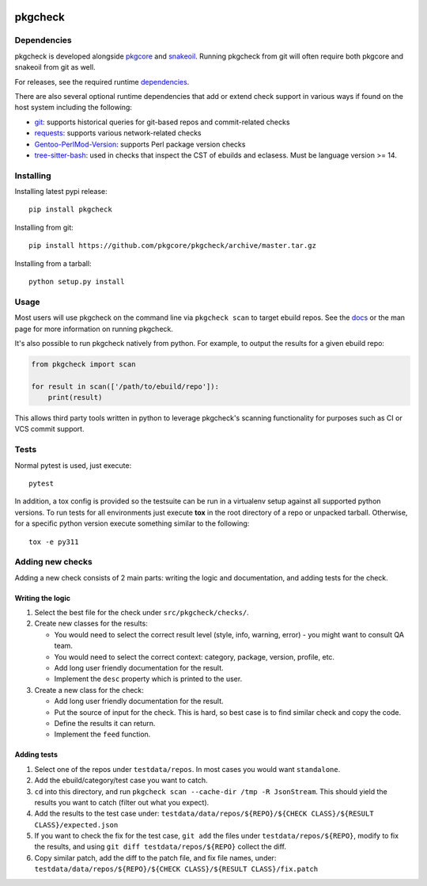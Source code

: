 |pypi| |test| |coverage|

========
pkgcheck
========

Dependencies
============

pkgcheck is developed alongside pkgcore_ and snakeoil_. Running pkgcheck from
git will often require both pkgcore and snakeoil from git as well.

For releases, see the required runtime dependencies_.

There are also several optional runtime dependencies that add or extend check
support in various ways if found on the host system including the following:

- git_: supports historical queries for git-based repos and commit-related checks
- requests_: supports various network-related checks
- Gentoo-PerlMod-Version_: supports Perl package version checks
- tree-sitter-bash_: used in checks that inspect the CST of ebuilds and
  eclasess. Must be language version >= 14.

Installing
==========

Installing latest pypi release::

    pip install pkgcheck

Installing from git::

    pip install https://github.com/pkgcore/pkgcheck/archive/master.tar.gz

Installing from a tarball::

    python setup.py install

Usage
=====

Most users will use pkgcheck on the command line via ``pkgcheck scan`` to
target ebuild repos. See the docs_ or the man page for more information on
running pkgcheck.

It's also possible to run pkgcheck natively from python. For example, to output
the results for a given ebuild repo:

.. code-block:: python

    from pkgcheck import scan

    for result in scan(['/path/to/ebuild/repo']):
        print(result)

This allows third party tools written in python to leverage pkgcheck's scanning
functionality for purposes such as CI or VCS commit support.

Tests
=====

Normal pytest is used, just execute::

    pytest

In addition, a tox config is provided so the testsuite can be run in a
virtualenv setup against all supported python versions. To run tests for all
environments just execute **tox** in the root directory of a repo or unpacked
tarball. Otherwise, for a specific python version execute something similar to
the following::

    tox -e py311

Adding new checks
=================

Adding a new check consists of 2 main parts: writing the logic and
documentation, and adding tests for the check.

Writing the logic
-----------------

1. Select the best file for the check under ``src/pkgcheck/checks/``.

2. Create new classes for the results:

   - You would need to select the correct result level (style, info, warning,
     error) - you might want to consult QA team.

   - You would need to select the correct context: category, package, version,
     profile, etc.

   - Add long user friendly documentation for the result.

   - Implement the ``desc`` property which is printed to the user.

3. Create a new class for the check:

   - Add long user friendly documentation for the result.

   - Put the source of input for the check. This is hard, so best case is to
     find similar check and copy the code.

   - Define the results it can return.

   - Implement the ``feed`` function.

Adding tests
------------

1. Select one of the repos under ``testdata/repos``. In most cases you would
   want ``standalone``.

2. Add the ebuild/category/test case you want to catch.

3. ``cd`` into this directory, and run ``pkgcheck scan --cache-dir /tmp -R JsonStream``.
   This should yield the results you want to catch (filter out what you expect).

4. Add the results to the test case under:
   ``testdata/data/repos/${REPO}/${CHECK CLASS}/${RESULT CLASS}/expected.json``

5. If you want to check the fix for the test case, ``git add`` the files under
   ``testdata/repos/${REPO}``, modify to fix the results, and using
   ``git diff testdata/repos/${REPO}`` collect the diff.

6. Copy similar patch, add the diff to the patch file, and fix file names, under:
   ``testdata/data/repos/${REPO}/${CHECK CLASS}/${RESULT CLASS}/fix.patch``


.. _pkgcore: https://github.com/pkgcore/pkgcore
.. _snakeoil: https://github.com/pkgcore/snakeoil
.. _dependencies: https://github.com/pkgcore/pkgcheck/blob/master/requirements/install.txt
.. _git: https://git-scm.com/
.. _requests: https://pypi.org/project/requests/
.. _Gentoo-PerlMod-version: https://metacpan.org/release/Gentoo-PerlMod-Version
.. _tree-sitter-bash: https://github.com/tree-sitter/tree-sitter-bash
.. _docs: https://pkgcore.github.io/pkgcheck/man/pkgcheck.html

.. |pypi| image:: https://img.shields.io/pypi/v/pkgcheck.svg
    :target: https://pypi.python.org/pypi/pkgcheck
.. |test| image:: https://github.com/pkgcore/pkgcheck/workflows/test/badge.svg
    :target: https://github.com/pkgcore/pkgcheck/actions?query=workflow%3A%22test%22
.. |coverage| image:: https://codecov.io/gh/pkgcore/pkgcheck/branch/master/graph/badge.svg
    :target: https://codecov.io/gh/pkgcore/pkgcheck
